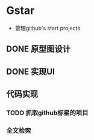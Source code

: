 * Gstar
- 管理github's start projects
** DONE 原型图设计
** DONE 实现UI
** 代码实现
*** TODO 抓取github标星的项目
*** 全文检索

